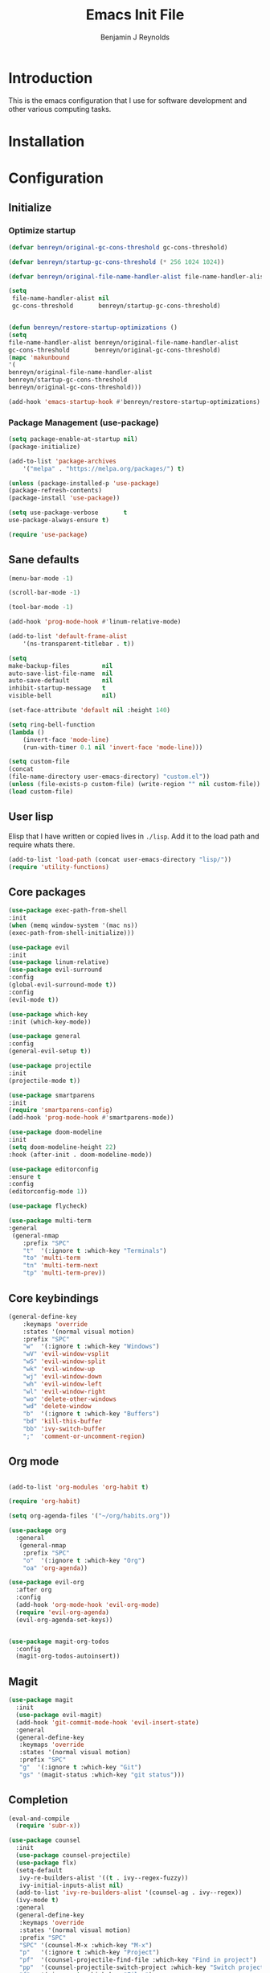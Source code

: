 #+TITLE: Emacs Init File
#+AUTHOR: Benjamin J Reynolds

* Introduction
  This is the emacs configuration that I use for software development and other
  various computing tasks. 

* Installation
* Configuration
** Initialize
*** Optimize startup

    #+BEGIN_SRC emacs-lisp
    (defvar benreyn/original-gc-cons-threshold gc-cons-threshold)

    (defvar benreyn/startup-gc-cons-threshold (* 256 1024 1024))

    (defvar benreyn/original-file-name-handler-alist file-name-handler-alist)

    (setq
     file-name-handler-alist nil
     gc-cons-threshold       benreyn/startup-gc-cons-threshold)


    (defun benreyn/restore-startup-optimizations ()
	(setq
	file-name-handler-alist benreyn/original-file-name-handler-alist
	gc-cons-threshold       benreyn/original-gc-cons-threshold)
	(mapc 'makunbound 
	'(
	benreyn/original-file-name-handler-alist
	benreyn/startup-gc-cons-threshold
	benreyn/original-gc-cons-threshold)))

    (add-hook 'emacs-startup-hook #'benreyn/restore-startup-optimizations)
    #+END_SRC

*** Package Management (use-package)

    #+BEGIN_SRC emacs-lisp
    (setq package-enable-at-startup nil)
    (package-initialize)

    (add-to-list 'package-archives
		'("melpa" . "https://melpa.org/packages/") t)

    (unless (package-installed-p 'use-package)
    (package-refresh-contents)
    (package-install 'use-package))

    (setq use-package-verbose       t
	use-package-always-ensure t)

    (require 'use-package)
    #+END_SRC

** Sane defaults

   #+BEGIN_SRC emacs-lisp
    (menu-bar-mode -1)

    (scroll-bar-mode -1)

    (tool-bar-mode -1)

    (add-hook 'prog-mode-hook #'linum-relative-mode)

    (add-to-list 'default-frame-alist
		'(ns-transparent-titlebar . t))

    (setq
    make-backup-files         nil
    auto-save-list-file-name  nil
    auto-save-default         nil
    inhibit-startup-message   t
    visible-bell              nil)

    (set-face-attribute 'default nil :height 140)

    (setq ring-bell-function
	(lambda ()
	    (invert-face 'mode-line)
	    (run-with-timer 0.1 nil 'invert-face 'mode-line)))

    (setq custom-file
	(concat
	(file-name-directory user-emacs-directory) "custom.el"))
    (unless (file-exists-p custom-file) (write-region "" nil custom-file))
    (load custom-file)
   #+END_SRC
  
** User lisp

   Elisp that I have written or copied lives in =./lisp=. Add it to the load path
   and require whats there.

   #+BEGIN_SRC emacs-lisp
    (add-to-list 'load-path (concat user-emacs-directory "lisp/"))
    (require 'utility-functions)
   #+END_SRC

** Core packages

   #+BEGIN_SRC emacs-lisp
    (use-package exec-path-from-shell
    :init
    (when (memq window-system '(mac ns))
    (exec-path-from-shell-initialize)))

    (use-package evil
    :init
    (use-package linum-relative)
    (use-package evil-surround
	:config
	(global-evil-surround-mode t))
    :config
    (evil-mode t))

    (use-package which-key
    :init (which-key-mode))

    (use-package general
    :config
    (general-evil-setup t))

    (use-package projectile
    :init
    (projectile-mode t))

    (use-package smartparens
    :init
    (require 'smartparens-config)
    (add-hook 'prog-mode-hook #'smartparens-mode))

    (use-package doom-modeline
    :init
    (setq doom-modeline-height 22)
    :hook (after-init . doom-modeline-mode))

    (use-package editorconfig
    :ensure t
    :config
    (editorconfig-mode 1))

    (use-package flycheck)
    
    (use-package multi-term
    :general
     (general-nmap
        :prefix "SPC"
        "t"  '(:ignore t :which-key "Terminals")
        "to" 'multi-term
        "tn" 'multi-term-next
        "tp" 'multi-term-prev))
   #+END_SRC

** Core keybindings

   #+BEGIN_SRC emacs-lisp
(general-define-key
    :keymaps 'override
    :states '(normal visual motion)
    :prefix "SPC"
    "w"  '(:ignore t :which-key "Windows")
    "wV" 'evil-window-vsplit
    "wS" 'evil-window-split
    "wk" 'evil-window-up
    "wj" 'evil-window-down
    "wh" 'evil-window-left
    "wl" 'evil-window-right
    "wo" 'delete-other-windows
    "wd" 'delete-window
    "b"  '(:ignore t :which-key "Buffers")
    "bd" 'kill-this-buffer
    "bb" 'ivy-switch-buffer
    ";"  'comment-or-uncomment-region)
   #+END_SRC

** Org mode

   #+BEGIN_SRC emacs-lisp

(add-to-list 'org-modules 'org-habit t)

(require 'org-habit)

(setq org-agenda-files '("~/org/habits.org"))

(use-package org
  :general
   (general-nmap
    :prefix "SPC"
    "o"  '(:ignore t :which-key "Org")
    "oa" 'org-agenda))
  
(use-package evil-org
  :after org
  :config
  (add-hook 'org-mode-hook 'evil-org-mode)
  (require 'evil-org-agenda)
  (evil-org-agenda-set-keys))


(use-package magit-org-todos
  :config
  (magit-org-todos-autoinsert))

   #+END_SRC

** Magit

   #+BEGIN_SRC emacs-lisp
(use-package magit
  :init
  (use-package evil-magit)
  (add-hook 'git-commit-mode-hook 'evil-insert-state)
  :general
  (general-define-key
   :keymaps 'override
   :states '(normal visual motion)
   :prefix "SPC"
   "g"  '(:ignore t :which-key "Git")
   "gs" '(magit-status :which-key "git status")))
   #+END_SRC

** Completion

   #+BEGIN_SRC emacs-lisp
(eval-and-compile
  (require 'subr-x))

(use-package counsel
  :init
  (use-package counsel-projectile)
  (use-package flx)
  (setq-default
   ivy-re-builders-alist '((t . ivy--regex-fuzzy))
   ivy-initial-inputs-alist nil)
  (add-to-list 'ivy-re-builders-alist '(counsel-ag . ivy--regex))
  (ivy-mode t)
  :general
  (general-define-key
   :keymaps 'override
   :states '(normal visual motion)
   :prefix "SPC"
   "SPC" '(counsel-M-x :which-key "M-x")
   "p"   '(:ignore t :which-key "Project")
   "pf"  '(counsel-projectile-find-file :which-key "Find in project")
   "pp"  '(counsel-projectile-switch-project :which-key "Switch project")
   "f"   '(:ignore t :which-key "Files")
   "ff"  '(counsel-find-file :which-key "Find file")
   "s"   '(:ignore t :which-key "Search")
   "sp"  '(counsel-projectile-rg :which-key "Search in project")))

(use-package company
  :init
  (add-hook 'after-init-hook 'global-company-mode)
  (use-package yasnippet))
   #+END_SRC

** LSP

    #+BEGIN_SRC emacs-lisp
    (use-package eglot
  :ensure t
  :commands (eglot eglot-ensure)
  :hook ((ruby-mode . eglot-ensure)))
    #+END_SRC

** Langauges

*** Web

    #+BEGIN_SRC emacs-lisp
(use-package web-mode
  :mode
  ("\\.html\\.erb$" "\\.js\\.erb$" "\\.jsx?$")
  :init
  (setq web-mode-markup-indent-offset 2)
  (setq web-mode-code-indent-offset 2)
  (setq web-mode-css-indent-offset 2)
  (setq web-mode-enable-auto-pairing t)
  (setq web-mode-enable-auto-expanding t)
  (setq web-mode-enable-css-colorization t))
    #+END_SRC

*** Ruby

    #+BEGIN_SRC emacs-lisp
(use-package rspec-mode
 :general
  (general-nmap
   :prefix "SPC"
   "r"     '(:ignore t :which-key "Rspec")
   "r TAB" 'rspec-toggle-spec-and-target
   "ra"    'rspec-verify-all
   "rr"    'rspec-rerun
   "rm"    'rspec-verify-matching
   "rf"    'rspec-run-last-failed))
   
(use-package ruby-mode
  :init
  (use-package inf-ruby
    :init (add-hook 'after-init-hook 'inf-ruby-switch-setup))
  (use-package bundler
    :general
     (general-nmap
      :prefix "SPC"
      "b"  '(:ignore t :which-key "Bundler")
      "bi" 'bundle-install)))
    #+END_SRC
    
*** Javascript

    #+BEGIN_SRC emacs-lisp
(use-package coffee-mode
  :mode 
  ("\\.coffee$" "Cakefile" "\\.coffee\\.erb$")
  :init
  (setq coffee-tab-width 2))

(setq js-indent-level 2)
    #+END_SRC

*** Slim

    #+BEGIN_SRC emacs-lisp
(use-package slim-mode)

(setq slim-indent-offset 2)
    #+END_SRC
*** Lua

    #+BEGIN_SRC emacs-lisp
(use-package lua-mode)
    #+END_SRC

*** Yaml

    #+BEGIN_SRC emacs-lisp
(use-package yaml-mode
  :mode
  (("\\.\\(yml\\|yaml\\)\\'" . yaml-mode)
   ("Procfile\\'" . yaml-mode))
  :config
  (add-hook 'yaml-mode-hook
	    '(lambda ()
	       (define-key yaml-mode-map "\C-m" 'newline-and-indent))))
    #+END_SRC

*** Rust

    #+BEGIN_SRC emacs-lisp
(use-package toml-mode)
(use-package rustic
 :config
 (setq rustic-lsp-client 'eglot)
 :general
  (general-nmap
   :prefix "SPC"
   "c"  '(:ignore t :which-key "Cargo")
   "ct" 'rustic-cargo-test
   "cr" 'rustic-cargo-run
   "cb" 'rustic-cargo-build
   "cf" 'rustic-cargo-fmt
   "cc" 'rustic-cargo-clippy
   "co" 'rustic-cargo-outdated))
    #+END_SRC

*** Swift

    #+BEGIN_SRC emacs-lisp
(use-package swift-mode)
    #+END_SRC

** Theme
   #+BEGIN_SRC emacs-lisp
(use-package color-theme-sanityinc-tomorrow
    :config (load-theme 'sanityinc-tomorrow-eighties t))
   #+END_SRC
